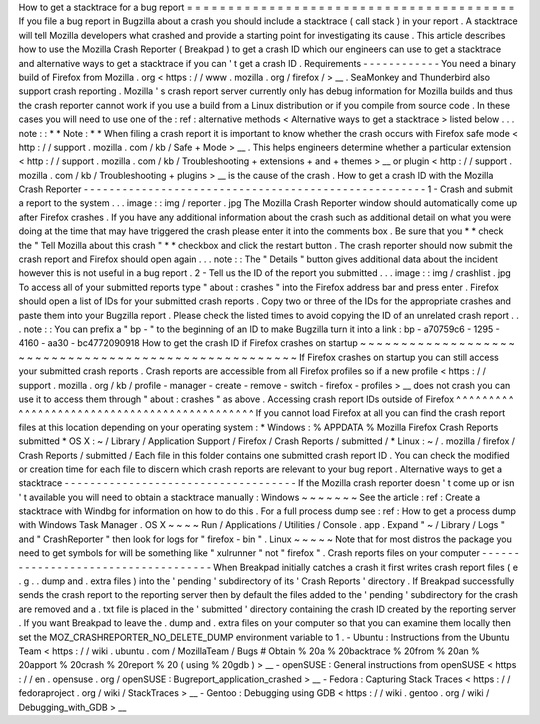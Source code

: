 How
to
get
a
stacktrace
for
a
bug
report
=
=
=
=
=
=
=
=
=
=
=
=
=
=
=
=
=
=
=
=
=
=
=
=
=
=
=
=
=
=
=
=
=
=
=
=
=
=
=
=
If
you
file
a
bug
report
in
Bugzilla
about
a
crash
you
should
include
a
stacktrace
(
call
stack
)
in
your
report
.
A
stacktrace
will
tell
Mozilla
developers
what
crashed
and
provide
a
starting
point
for
investigating
its
cause
.
This
article
describes
how
to
use
the
Mozilla
Crash
Reporter
(
Breakpad
)
to
get
a
crash
ID
which
our
engineers
can
use
to
get
a
stacktrace
and
alternative
ways
to
get
a
stacktrace
if
you
can
'
t
get
a
crash
ID
.
Requirements
-
-
-
-
-
-
-
-
-
-
-
-
You
need
a
binary
build
of
Firefox
from
Mozilla
.
org
<
https
:
/
/
www
.
mozilla
.
org
/
firefox
/
>
__
.
SeaMonkey
and
Thunderbird
also
support
crash
reporting
.
Mozilla
'
s
crash
report
server
currently
only
has
debug
information
for
Mozilla
builds
and
thus
the
crash
reporter
cannot
work
if
you
use
a
build
from
a
Linux
distribution
or
if
you
compile
from
source
code
.
In
these
cases
you
will
need
to
use
one
of
the
:
ref
:
alternative
methods
<
Alternative
ways
to
get
a
stacktrace
>
listed
below
.
.
.
note
:
:
*
*
Note
:
*
*
When
filing
a
crash
report
it
is
important
to
know
whether
the
crash
occurs
with
Firefox
safe
mode
<
http
:
/
/
support
.
mozilla
.
com
/
kb
/
Safe
+
Mode
>
__
.
This
helps
engineers
determine
whether
a
particular
extension
<
http
:
/
/
support
.
mozilla
.
com
/
kb
/
Troubleshooting
+
extensions
+
and
+
themes
>
__
or
plugin
<
http
:
/
/
support
.
mozilla
.
com
/
kb
/
Troubleshooting
+
plugins
>
__
is
the
cause
of
the
crash
.
How
to
get
a
crash
ID
with
the
Mozilla
Crash
Reporter
-
-
-
-
-
-
-
-
-
-
-
-
-
-
-
-
-
-
-
-
-
-
-
-
-
-
-
-
-
-
-
-
-
-
-
-
-
-
-
-
-
-
-
-
-
-
-
-
-
-
-
-
-
1
-
Crash
and
submit
a
report
to
the
system
.
.
.
image
:
:
img
/
reporter
.
jpg
The
Mozilla
Crash
Reporter
window
should
automatically
come
up
after
Firefox
crashes
.
If
you
have
any
additional
information
about
the
crash
such
as
additional
detail
on
what
you
were
doing
at
the
time
that
may
have
triggered
the
crash
please
enter
it
into
the
comments
box
.
Be
sure
that
you
*
*
check
the
"
Tell
Mozilla
about
this
crash
"
*
*
checkbox
and
click
the
restart
button
.
The
crash
reporter
should
now
submit
the
crash
report
and
Firefox
should
open
again
.
.
.
note
:
:
The
"
Details
"
button
gives
additional
data
about
the
incident
however
this
is
not
useful
in
a
bug
report
.
2
-
Tell
us
the
ID
of
the
report
you
submitted
.
.
.
image
:
:
img
/
crashlist
.
jpg
To
access
all
of
your
submitted
reports
type
"
about
:
crashes
"
into
the
Firefox
address
bar
and
press
enter
.
Firefox
should
open
a
list
of
IDs
for
your
submitted
crash
reports
.
Copy
two
or
three
of
the
IDs
for
the
appropriate
crashes
and
paste
them
into
your
Bugzilla
report
.
Please
check
the
listed
times
to
avoid
copying
the
ID
of
an
unrelated
crash
report
.
.
.
note
:
:
You
can
prefix
a
"
bp
-
"
to
the
beginning
of
an
ID
to
make
Bugzilla
turn
it
into
a
link
:
bp
-
a70759c6
-
1295
-
4160
-
aa30
-
bc4772090918
How
to
get
the
crash
ID
if
Firefox
crashes
on
startup
~
~
~
~
~
~
~
~
~
~
~
~
~
~
~
~
~
~
~
~
~
~
~
~
~
~
~
~
~
~
~
~
~
~
~
~
~
~
~
~
~
~
~
~
~
~
~
~
~
~
~
~
~
If
Firefox
crashes
on
startup
you
can
still
access
your
submitted
crash
reports
.
Crash
reports
are
accessible
from
all
Firefox
profiles
so
if
a
new
profile
<
https
:
/
/
support
.
mozilla
.
org
/
kb
/
profile
-
manager
-
create
-
remove
-
switch
-
firefox
-
profiles
>
__
does
not
crash
you
can
use
it
to
access
them
through
"
about
:
crashes
"
as
above
.
Accessing
crash
report
IDs
outside
of
Firefox
^
^
^
^
^
^
^
^
^
^
^
^
^
^
^
^
^
^
^
^
^
^
^
^
^
^
^
^
^
^
^
^
^
^
^
^
^
^
^
^
^
^
^
^
^
If
you
cannot
load
Firefox
at
all
you
can
find
the
crash
report
files
at
this
location
depending
on
your
operating
system
:
*
Windows
:
%
APPDATA
%
\
Mozilla
\
Firefox
\
Crash
Reports
\
submitted
\
*
OS
X
:
~
/
Library
/
Application
Support
/
Firefox
/
Crash
Reports
/
submitted
/
*
Linux
:
~
/
.
mozilla
/
firefox
/
Crash
Reports
/
submitted
/
Each
file
in
this
folder
contains
one
submitted
crash
report
ID
.
You
can
check
the
modified
or
creation
time
for
each
file
to
discern
which
crash
reports
are
relevant
to
your
bug
report
.
Alternative
ways
to
get
a
stacktrace
-
-
-
-
-
-
-
-
-
-
-
-
-
-
-
-
-
-
-
-
-
-
-
-
-
-
-
-
-
-
-
-
-
-
-
-
If
the
Mozilla
crash
reporter
doesn
'
t
come
up
or
isn
'
t
available
you
will
need
to
obtain
a
stacktrace
manually
:
Windows
~
~
~
~
~
~
~
See
the
article
:
ref
:
Create
a
stacktrace
with
Windbg
for
information
on
how
to
do
this
.
For
a
full
process
dump
see
:
ref
:
How
to
get
a
process
dump
with
Windows
Task
Manager
.
OS
X
~
~
~
~
Run
/
Applications
/
Utilities
/
Console
.
app
.
Expand
"
~
/
Library
/
Logs
"
and
"
CrashReporter
"
then
look
for
logs
for
"
firefox
-
bin
"
.
Linux
~
~
~
~
~
Note
that
for
most
distros
the
package
you
need
to
get
symbols
for
will
be
something
like
"
xulrunner
"
not
"
firefox
"
.
Crash
reports
files
on
your
computer
-
-
-
-
-
-
-
-
-
-
-
-
-
-
-
-
-
-
-
-
-
-
-
-
-
-
-
-
-
-
-
-
-
-
-
-
When
Breakpad
initially
catches
a
crash
it
first
writes
crash
report
files
(
e
.
g
.
.
dump
and
.
extra
files
)
into
the
'
pending
'
subdirectory
of
its
'
Crash
Reports
'
directory
.
If
Breakpad
successfully
sends
the
crash
report
to
the
reporting
server
then
by
default
the
files
added
to
the
'
pending
'
subdirectory
for
the
crash
are
removed
and
a
.
txt
file
is
placed
in
the
'
submitted
'
directory
containing
the
crash
ID
created
by
the
reporting
server
.
If
you
want
Breakpad
to
leave
the
.
dump
and
.
extra
files
on
your
computer
so
that
you
can
examine
them
locally
then
set
the
MOZ_CRASHREPORTER_NO_DELETE_DUMP
environment
variable
to
1
.
-
Ubuntu
:
Instructions
from
the
Ubuntu
Team
<
https
:
/
/
wiki
.
ubuntu
.
com
/
MozillaTeam
/
Bugs
#
Obtain
%
20a
%
20backtrace
%
20from
%
20an
%
20apport
%
20crash
%
20report
%
20
(
using
%
20gdb
)
>
__
-
openSUSE
:
General
instructions
from
openSUSE
<
https
:
/
/
en
.
opensuse
.
org
/
openSUSE
:
Bugreport_application_crashed
>
__
-
Fedora
:
Capturing
Stack
Traces
<
https
:
/
/
fedoraproject
.
org
/
wiki
/
StackTraces
>
__
-
Gentoo
:
Debugging
using
GDB
<
https
:
/
/
wiki
.
gentoo
.
org
/
wiki
/
Debugging_with_GDB
>
__
